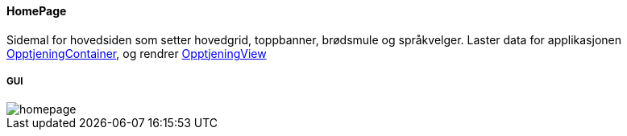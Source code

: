 ==== HomePage
Sidemal for hovedsiden som setter hovedgrid, toppbanner, brødsmule og språkvelger.
Laster data for applikasjonen xref:#_opptjeningcontainer[OpptjeningContainer], og rendrer xref:#_opptjeningview[OpptjeningView]

===== GUI
image::homepage.png[]
